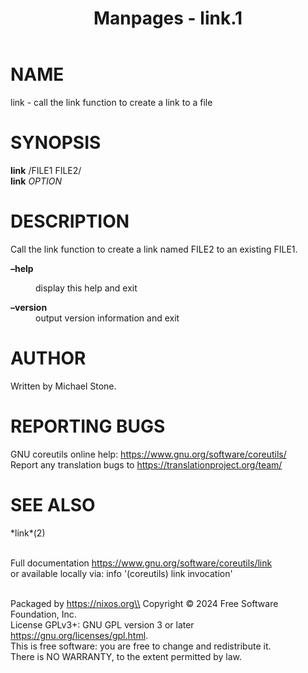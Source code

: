 #+TITLE: Manpages - link.1
* NAME
link - call the link function to create a link to a file

* SYNOPSIS
*link* /FILE1 FILE2/\\
*link* /OPTION/

* DESCRIPTION
Call the link function to create a link named FILE2 to an existing
FILE1.

- *--help* :: display this help and exit

- *--version* :: output version information and exit

* AUTHOR
Written by Michael Stone.

* REPORTING BUGS
GNU coreutils online help: <https://www.gnu.org/software/coreutils/>\\
Report any translation bugs to <https://translationproject.org/team/>

* SEE ALSO
*link*(2)

\\
Full documentation <https://www.gnu.org/software/coreutils/link>\\
or available locally via: info '(coreutils) link invocation'

\\
Packaged by https://nixos.org\\
Copyright © 2024 Free Software Foundation, Inc.\\
License GPLv3+: GNU GPL version 3 or later
<https://gnu.org/licenses/gpl.html>.\\
This is free software: you are free to change and redistribute it.\\
There is NO WARRANTY, to the extent permitted by law.
